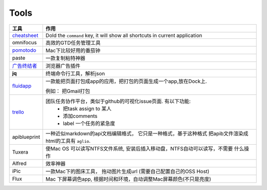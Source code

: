 ===============================================
Tools
===============================================


.. cssclass:: table-bordered
.. table::

    ================================    ==========================================================================
    工具                                作用
    ================================    ==========================================================================
    `cheatsheet`_                       Dold the ``command`` key, it will show all shortcuts in current application
    omnifocus                           高效的GTD任务管理工具
    `pomotodo`_                         Mac下比较好用的番茄钟
    paste                               一款复制粘特神器
    `广告终结者`_                       浏览器广告插件
    **jq**                              终端命令行工具，解析json
    `fluidapp`_                         一款能把页面打包成app的应用，把打包的页面生成一个app,放在Dock上.

                                        例如： 把Gmail打包

    `trello`_                           团队任务协作平台，类似于github的可视化issue页面. 有以下功能:
                                            - 把task assign to 某人
                                            - 添加comments
                                            - label 一个任务的紧急度
    apiblueprint                        一种近似markdown的api文档编辑格式， 它只是一种格式，基于这种格式
                                        把apib文件渲染成html的工具有 ``aglio``.
    Tuxera                              使Mac OS 可以读写NTFS文件系统, 安装后插入移动盘，NTFS自动可以读写，不需要
                                        什么操作
    Alfred                              效率神器
    iPic                                一款Mac下的图床工具， 拖动图片生成url (需要自己配置自己的OSS Host)
    Flux                                Mac 下屏幕调色app, 根据时间和环境，自动调整Mac屏幕颜色(不只是亮度)
    ================================    ==========================================================================



.. 链接
.. _cheatsheet: http://www.cheatsheetapp.com/CheatSheet/
.. _pomotodo: https://pomotodo.com/app/
.. _广告终结者: http://www.adtchrome.com/
.. _fluidapp: http://fluidapp.com/
.. _trello: http://trello.com/
